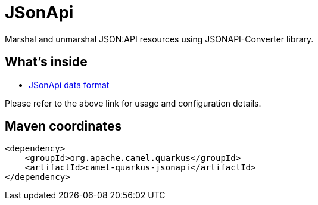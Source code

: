 // Do not edit directly!
// This file was generated by camel-quarkus-maven-plugin:update-extension-doc-page
[id="extensions-jsonapi"]
= JSonApi
:linkattrs:
:cq-artifact-id: camel-quarkus-jsonapi
:cq-native-supported: false
:cq-status: Preview
:cq-status-deprecation: Preview
:cq-description: Marshal and unmarshal JSON:API resources using JSONAPI-Converter library.
:cq-deprecated: false
:cq-jvm-since: 1.1.0
:cq-native-since: n/a

ifeval::[{doc-show-badges} == true]
[.badges]
[.badge-key]##JVM since##[.badge-supported]##1.1.0## [.badge-key]##Native##[.badge-unsupported]##unsupported##
endif::[]

Marshal and unmarshal JSON:API resources using JSONAPI-Converter library.

[id="extensions-jsonapi-whats-inside"]
== What's inside

* xref:{cq-camel-components}:dataformats:jsonApi-dataformat.adoc[JSonApi data format]

Please refer to the above link for usage and configuration details.

[id="extensions-jsonapi-maven-coordinates"]
== Maven coordinates

[source,xml]
----
<dependency>
    <groupId>org.apache.camel.quarkus</groupId>
    <artifactId>camel-quarkus-jsonapi</artifactId>
</dependency>
----
ifeval::[{doc-show-user-guide-link} == true]
Check the xref:user-guide/index.adoc[User guide] for more information about writing Camel Quarkus applications.
endif::[]
